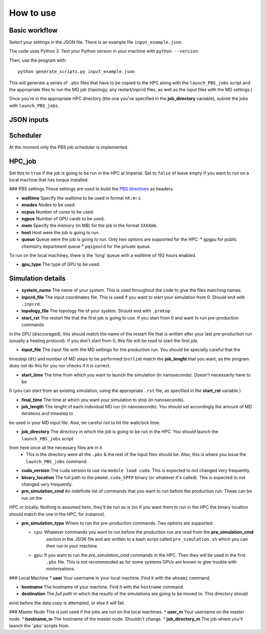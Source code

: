 How to use
==========


Basic workflow
--------------

Select your settings in the JSON file. There is an example file ``input_example.json``.

The code uses Python 3. Test your Python version in your machine with ``python --version``.

Then, use the program with::

    python generate_scripts.py input_example.json

This will generate a series of ``.pbs`` files that have to be copied to the HPC along with the ``launch_PBS_jobs`` script and the appropriate
files to run the MD job (topology, any restart/inpcrd files, as well as the input files with the MD settings.)

Once you're in the appropriate HPC directory (the one you've specified in the **job_directory** variable),
submit the jobs with ``launch_PBS_jobs``.

JSON inputs
-----------

Scheduler
---------
At the moment only the PBS job scheduler is implemented.

HPC_job
-------
Set this to ``true`` if the job is going to be run in the HPC at Imperial. Set to ``false`` of leave empty
if you want to run on a local machine that has torque installed.

### PBS settings
These settings are used to build the `PBS directives <https://www.osc.edu/supercomputing/batch-processing-at-osc/pbs-directives-summary>`_ as headers.

* **walltime** Specify the walltime to be used in format ``hh:m:s``.

* **nnodes** Nodes to be used.

* **ncpus** Number of cores to be used.

* **ngpus** Number of GPU cards to be used.

* **mem** Specify the memory (in MB) for the job in the format ``XXXXmb``.

* **host** Host were the job is going to run.

* **queue** Queue were the job is going to run. Only two options are supported for the HPC:
  * ``qpgpu`` for public chemistry department queue
  * ``pqigould`` for the private queue.

To run on the local machines, there is the 'long' queue with a walltime of 192 hours enabled.

* **gpu_type** The type of GPU to be used. 



Simulation details
------------------

* **system_name** The name of your system. This is used throughout the code to give the files matching names.

* **inpcrd_file** The input coordinates file. This is used if you want to start your simulation from 0. Should end with ``.inpcrd``.

* **topology_file** The topology file of your system. Should end with ``.prmtop``

* **start_rst** The restart file that the first job is going to use. If you start from 0 and want to run pre-production commands
in the GPU (discouraged), this should match the name of the restart file that is written after your last pre-production run 
(usually a heating protocol). If you don't start from 0, this file will be read to start the first job.

* **input_file** The input file with the MD settings for the production run. You should be specially careful that the
timestep (``dt``) and number of MD steps to be performed (``nstlim``) match the **job_lenght** that you want,
as the program does not do this for you nor checks if it is correct.

* **start_time** The time from which you want to launch the simulation (in nanoseconds). Doesn't necessarily have to be
0 (you can start from an existing simulation, using the appropriate ``.rst`` file, as specified in the **start_rst** variable.)

* **final_time** The time at which you want your simulation to stop (in nanoseconds).

* **job_length** The lenght of each individual MD run (in nanoseconds). You should set accordingly the amount of MD iterations and timestep to
be used in your MD input file. Also, be careful not to hit the wallclock time.

* **job_directory** The directory in which the job is going to be run in the HPC. You should launch the ``launch_PBS_jobs`` script 
from here once all the necessary files are in it.
  * This is the directory were all the ``.pbs`` & the rest of the input files should be. Also, this is where you issue the ``launch_PBS_jobs`` command.

* **cuda_version** The cuda version to use via ``module load cuda``. This is expected to not changed very frequently.

* **binary_location** The full path to the ``pmemd.cuda_SPFP`` binary (or whatever it's called). This is expected to not changed very frequently.

* **pre_simulation_cmd** An indefinite list of commands that you want to run before the production run. These can be run on the
HPC or locally. Nothing is assumed here, they'll be run as is (so if you want them to run in the HPC the binary location
should match the one in the HPC, for instance).

* **pre_simulation_type** Where to run the pre-production commands. Two options are supported:

  * ``cpu``: Whatever commands you want to run before the production run are read from the **pre_simulation_cmd**
        section in the JSON file and are written to a bash script called ``pre_simulation.sh`` which you can then
        run in your machine.
  * ``gpu``: If you want to run the *pre_simulation_cmd* commands in the HPC. Then they will be used in the first
        ``.pbs`` file. This is not recommended as for some systems GPUs are known to give trouble with minimisations.



### Local Machine
* **user** Your username in your local machine. Find it with the ``whoami`` command.

* **hostname** The hostname of your machine. Find it with the ``hostname`` command.

* **destination** The *full path* in which the results of the simulations are going to be moved to. This directory should
exist before the data copy is attempted, or else it will fail.

### Master Node
This is just used if the jobs are run on the local machines.
* **user_m** Your username on the master node.
* **hostname_m** The hostname of the master node. Shouldn't change.
* **job_directory_m** The job where you'll launch the '.pbs' scripts from.

